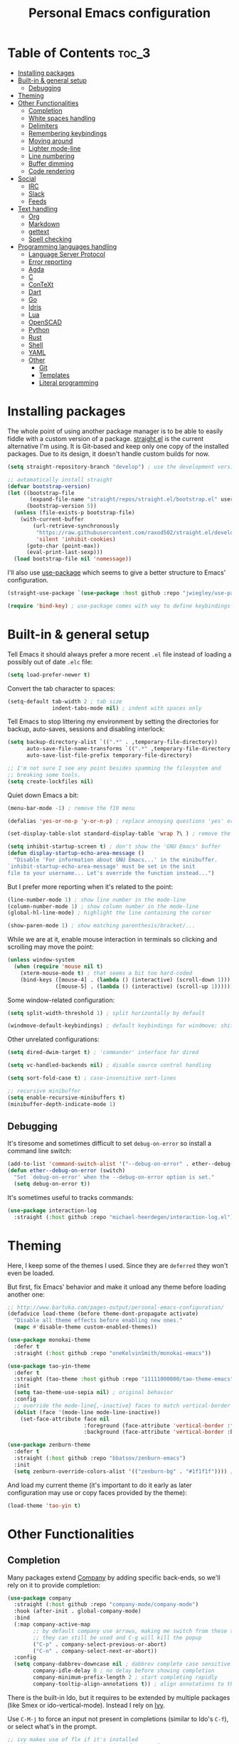 #+title: Personal Emacs configuration

* Table of Contents :toc_3:
- [[#installing-packages][Installing packages]]
- [[#built-in--general-setup][Built-in & general setup]]
  - [[#debugging][Debugging]]
- [[#theming][Theming]]
- [[#other-functionalities][Other Functionalities]]
  - [[#completion][Completion]]
  - [[#white-spaces-handling][White spaces handling]]
  - [[#delimiters][Delimiters]]
  - [[#remembering-keybindings][Remembering keybindings]]
  - [[#moving-around][Moving around]]
  - [[#lighter-mode-line][Lighter mode-line]]
  - [[#line-numbering][Line numbering]]
  - [[#buffer-dimming][Buffer dimming]]
  - [[#code-rendering][Code rendering]]
- [[#social][Social]]
  - [[#irc][IRC]]
  - [[#slack][Slack]]
  - [[#feeds][Feeds]]
- [[#text-handling][Text handling]]
  - [[#org][Org]]
  - [[#markdown][Markdown]]
  - [[#gettext][gettext]]
  - [[#spell-checking][Spell checking]]
- [[#programming-languages-handling][Programming languages handling]]
  - [[#language-server-protocol][Language Server Protocol]]
  - [[#error-reporting][Error reporting]]
  - [[#agda][Agda]]
  - [[#c][C]]
  - [[#context][ConTeXt]]
  - [[#dart][Dart]]
  - [[#go][Go]]
  - [[#idris][Idris]]
  - [[#lua][Lua]]
  - [[#openscad][OpenSCAD]]
  - [[#python][Python]]
  - [[#rust][Rust]]
  - [[#shell][Shell]]
  - [[#yaml][YAML]]
  - [[#other][Other]]
    - [[#git][Git]]
    - [[#templates][Templates]]
    - [[#literal-programming][Literal programming]]

* Installing packages

The whole point of using another package manager is to be able to easily
fiddle with a custom version of a package.
[[https://github.com/raxod502/straight.el][straight.el]] is the current
alternative I'm using.
It is Git-based and keep only one copy of the installed packages.
Due to its design, it doesn't handle custom builds for now.
#+begin_src emacs-lisp
(setq straight-repository-branch "develop") ; use the development version

;; automatically install straight
(defvar bootstrap-version)
(let ((bootstrap-file
       (expand-file-name "straight/repos/straight.el/bootstrap.el" user-emacs-directory))
      (bootstrap-version 5))
  (unless (file-exists-p bootstrap-file)
    (with-current-buffer
        (url-retrieve-synchronously
         "https://raw.githubusercontent.com/raxod502/straight.el/develop/install.el"
         'silent 'inhibit-cookies)
      (goto-char (point-max))
      (eval-print-last-sexp)))
  (load bootstrap-file nil 'nomessage))
#+end_src

I'll also use
[[https://github.com/jwiegley/use-package][use-package]] which seems to give
a better structure to Emacs' configuration.
#+begin_src emacs-lisp
(straight-use-package `(use-package :host github :repo "jwiegley/use-package"))

(require 'bind-key) ; use-package comes with way to define keybindings
#+end_src

* Built-in & general setup

Tell Emacs it should always prefer a more recent =.el= file instead of loading
a possibly out of date =.elc= file:
#+begin_src emacs-lisp
(setq load-prefer-newer t)
#+end_src

Convert the tab character to spaces:
#+begin_src emacs-lisp
(setq-default tab-width 2 ; tab size
              indent-tabs-mode nil) ; indent with spaces only
#+end_src

Tell Emacs to stop littering my environment by setting the directories
for backup, auto-saves, sessions and disabling interlock:
#+begin_src emacs-lisp
(setq backup-directory-alist `((".*" . ,temporary-file-directory))
      auto-save-file-name-transforms `((".*" ,temporary-file-directory t))
      auto-save-list-file-prefix temporary-file-directory)

;; I'm not sure I see any point besides spamming the filesystem and
;; breaking some tools.
(setq create-lockfiles nil)
#+end_src

Quiet down Emacs a bit:
#+begin_src emacs-lisp
(menu-bar-mode -1) ; remove the f10 menu

(defalias 'yes-or-no-p 'y-or-n-p) ; replace annoying questions 'yes' or 'no' by their 'y' or 'n' counterparts

(set-display-table-slot standard-display-table 'wrap ?\ ) ; remove the \ for a wrapped line

(setq inhibit-startup-screen t) ; don't show the 'GNU Emacs' buffer
(defun display-startup-echo-area-message ()
  "Disable 'For information about GNU Emacs...' in the minibuffer.
`inhibit-startup-echo-area-message' must be set in the init
file to your username... Let's override the function instead...")
#+end_src

But I prefer more reporting when it's related to the point:
#+begin_src emacs-lisp
(line-number-mode 1) ; show line number in the mode-line
(column-number-mode 1) ; show column number in the mode-line
(global-hl-line-mode) ; highlight the line containing the cursor

(show-paren-mode 1) ; show matching parenthesis/bracket/...
#+end_src

While we are at it, enable mouse interaction in terminals so clicking and
scrolling may move the point:
#+begin_src emacs-lisp
(unless window-system
  (when (require 'mouse nil t)
    (xterm-mouse-mode t) ; that seems a bit too hard-coded
    (bind-keys ([mouse-4] . (lambda () (interactive) (scroll-down 1)))
               ([mouse-5] . (lambda () (interactive) (scroll-up 1))))))
#+end_src

Some window-related configuration:
#+begin_src emacs-lisp
(setq split-width-threshold 1) ; split horizontally by default

(windmove-default-keybindings) ; default keybindings for windmove: shift + arrows
#+end_src

Other unrelated configurations:
#+begin_src emacs-lisp
(setq dired-dwim-target t) ; 'commander' interface for dired

(setq vc-handled-backends nil) ; disable source control handling

(setq sort-fold-case t) ; case-insensitive sort-lines

;; recursive minibuffer
(setq enable-recursive-minibuffers t)
(minibuffer-depth-indicate-mode 1)
#+end_src

** Debugging

It's tiresome and sometimes difficult to set =debug-on-error= so install a
command line switch:
#+begin_src emacs-lisp
(add-to-list 'command-switch-alist '("--debug-on-error" . ether--debug-on-error))
(defun ether--debug-on-error (switch)
  "Set `debug-on-error' when the --debug-on-error option is set."
  (setq debug-on-error t))
#+end_src

It's sometimes useful to tracks commands:
#+begin_src emacs-lisp
(use-package interaction-log
  :straight (:host github :repo "michael-heerdegen/interaction-log.el"))
#+end_src

* Theming

Here, I keep some of the themes I used.
Since they are =deferred= they won't even be loaded.

But first, fix Emacs' behavior and make it unload any theme before loading
another one:
#+begin_src emacs-lisp
;; http://www.bartuka.com/pages-output/personal-emacs-configuration/
(defadvice load-theme (before theme-dont-propagate activate)
  "Disable all theme effects before enabling new ones."
  (mapc #'disable-theme custom-enabled-themes))
#+end_src

#+begin_src emacs-lisp
(use-package monokai-theme
  :defer t
  :straight (:host github :repo "oneKelvinSmith/monokai-emacs"))

(use-package tao-yin-theme
  :defer t
  :straight (tao-theme :host github :repo "11111000000/tao-theme-emacs")
  :init
  (setq tao-theme-use-sepia nil) ; original behavior
  :config
  ;; override the mode-line{,-inactive} faces to match vertical-border
  (dolist (face '(mode-line mode-line-inactive))
    (set-face-attribute face nil
                        :foreground (face-attribute 'vertical-border :foreground nil t)
                        :background (face-attribute 'vertical-border :background nil t))))

(use-package zenburn-theme
  :defer t
  :straight (:host github :repo "bbatsov/zenburn-emacs")
  :init
  (setq zenburn-override-colors-alist '(("zenburn-bg" . "#1f1f1f")))) ; darker background
#+end_src

And load my current theme (it's important to do it early as later configuration
may use or copy faces provided by the theme):
#+begin_src emacs-lisp
(load-theme 'tao-yin t)
#+end_src

* Other Functionalities

** Completion

Many packages extend [[http://company-mode.github.io/][Company]] by adding specific back-ends, so we'll rely on it
to provide completion:

#+begin_src emacs-lisp
(use-package company
  :straight (:host github :repo "company-mode/company-mode")
  :hook (after-init . global-company-mode)
  :bind
  (:map company-active-map
        ;; by default company use arrows, making me switch from these two
        ;; they can still be used and C-g will kill the popup
        ("C-p" . company-select-previous-or-abort)
        ("C-n" . company-select-next-or-abort))
  :config
  (setq company-dabbrev-downcase nil ; dabbrev complete case sensitive
        company-idle-delay 0 ; no delay before showing completion
        company-minimum-prefix-length 2 ; start completing rapidly
        company-tooltip-align-annotations t)) ; align annotations to the right
#+end_src

There is the built-in Ido, but it requires to be extended by multiple
packages (like Smex or ido-vertical-mode).
Instead I rely on [[https://github.com/abo-abo/swiper][Ivy]].

Use =C-M-j= to force an input not present in completions
(similar to Ido's =C-f=), or select what's in the prompt.

#+begin_src emacs-lisp
;; ivy makes use of flx if it's installed
;; this provides way better matching, for example
;; M-x quer will rightfully display query-replace as the top choice
(use-package flx
  :defer t
  :straight (:host github :repo "lewang/flx"))

;; provides ivy, swiper & counsel
;; to get swiper as a replacement of isearch, ivy-yank-word
;; should probably be reassigned to C-s
(use-package ivy
  :straight (:host github :repo "abo-abo/swiper")
  :hook (after-init . ivy-mode)
  :init
  (setq ivy-re-builders-alist '((t . ivy--regex-fuzzy))) ; similar to ido-enable-flex-matching
  :config
  (setq ivy-use-selectable-prompt t)
  :bind
  (:map ivy-minibuffer-map
        ;; ido style selection
        ("C-j" . ivy-immediate-done)
        ("RET" . ivy-alt-done)))
#+end_src

** White spaces handling

Correct white space handling is important (getting cleaner diffs for example).
However, Emacs' =whitespace-mode= seems to have some problems (as an example,
its faces mess up with the text's properties in Circe).
Fortunately, [[https://github.com/glasserc/ethan-wspace][ethan-wspace]] aims to do much better.

#+begin_src emacs-lisp
(use-package ethan-wspace
  :straight (:host github :repo "glasserc/ethan-wspace")
  :config
  (setq mode-require-final-newline nil) ; don't automatically add final newlines
  (global-ethan-wspace-mode 1))
#+end_src

It's nice to be able to display all white spaces sometimes and
=whitespace-mode= is still the best here:

#+begin_src emacs-lisp
(when (require 'whitespace nil t)
  ; the default value of whitespace-style and whitespace-line-column seems good enough
  (global-set-key (kbd "<f12>") 'whitespace-mode))
#+end_src

** Delimiters

Most of the time, brackets, parentheses, braces, etc. are paired together.
=show-paren-mode= helps by showing the matching one but it's sometimes a bit
too cumbersome to use as you have to move the point.
[[https://github.com/Fanael/rainbow-delimiters][rainbow-delimiters]] helps by coloring each pair.

#+begin_src emacs-lisp
(use-package rainbow-delimiters
  :straight (:host github :repo "Fanael/rainbow-delimiters")
  :hook ((prog-mode . rainbow-delimiters-mode)
         (text-mode . rainbow-delimiters-mode)))
#+end_src

** Remembering keybindings

[[https://github.com/justbur/emacs-which-key][which-key]] will display
a pop-in during key combinations.

#+begin_src emacs-lisp
(use-package which-key
  :straight (:host github :repo "justbur/emacs-which-key")
  :config
  (setq which-key-separator " ")
  (which-key-mode))
#+end_src

** Moving around

Jumping around between words and buffers is easy with
[[https://github.com/abo-abo/avy][Avy]].

Use =C-o $letter $characters= to jump to the first letter of a word.
The characters are directly overlayed on the words.

Use =M-o [x (delete) | m (swap) | ...] $index= to jump to/act on a buffer.
The index appears in the top left corner.

#+begin_src emacs-lisp
(use-package avy
  :straight (:host github :repo "abo-abo/avy")
  :bind (("C-o" . avy-goto-word-or-subword-1))) ; override open-line default binding

;; despite the name, it's avy-based
(use-package ace-window
  :straight (:host github :repo "abo-abo/ace-window")
  :bind (("M-o" . ace-window)) ; override facemenu default binding
  :config
  (setq aw-background nil)) ; don't remove colors
#+end_src

And to move regions or lines (Magit-style):
#+begin_src emacs-lisp
(use-package move-text
  :straight (:host github :repo "emacsfodder/move-text")
  :bind (("M-n" . move-text-down)
         ("M-p" . move-text-up)))
#+end_src

** Lighter mode-line

Disable the standard mode-line and replace it with a minimalistic version,
displayed in the minibuffer when it's idle.

#+begin_src emacs-lisp
(require 'ether-mode-line)
(add-hook 'after-init-hook #'ether-mode-line-mode)
#+end_src

** Line numbering

*Disabled for now.*

#+begin_src
(when (boundp 'display-line-numbers) ; introduced in emacs 26
  (set-face-attribute 'line-number-current-line nil
                      ;; highlight the line current line number
                      :foreground (face-attribute 'font-lock-keyword-face :foreground nil t)
                      ;; highlight the margin with the same line highlighting
                      :background (when (bound-and-true-p global-hl-line-mode)
                                    (face-attribute 'hl-line :background nil t)))
  (global-display-line-numbers-mode))
#+end_src

** Buffer dimming

*Disabled for now.*

Slightly dim the inactive buffers:
#+begin_src
(defun ether--dim-color (rgb percent)
  "Dim the RGB color expressed in the format #rrggbb by PERCENT."
  ;; looks like there is no color-hex-to-rgb
  (let ((r (/ (float (string-to-number (substring rgb 1 3) 16)) (float 255)))
        (g (/ (float (string-to-number (substring rgb 3 5) 16)) (float 255)))
        (b (/ (float (string-to-number (substring rgb 5 7) 16)) (float 255))))
    (apply 'color-rgb-to-hex
           (nconc (apply 'color-hsl-to-rgb
                         (apply 'color-darken-hsl (nconc (color-rgb-to-hsl r g b) `(,percent))))
                  '(2)))))

;; https://github.com/mina86/auto-dim-other-buffers.el/issues/16
(use-package auto-dim-other-buffers
  :straight (:host github :repo "mina86/auto-dim-other-buffers.el")
  :hook (after-init . auto-dim-other-buffers-mode)
  :config
  (set-face-attribute 'auto-dim-other-buffers-face nil
                      ;; :foreground (ether--dim-color (face-attribute 'default :foreground nil t) 5)
                      :background (ether--dim-color (face-attribute 'default :background nil t) 5)))
#+end_src

** Code rendering

Sometimes, it's nice to show properly rendered code. Projects like
[[http://pygments.org/][Pygments]] exist but it would be preferable to use your
pretty Emacs configuration.
[[https://github.com/hniksic/emacs-htmlize][htmlize]] does just that and
will export a buffer to HTML, keeping your theme and other settings.

Use =M-x htmlize-buffer=.

Or =C-SPC= two times then move the point to the end of the region then
=M-x htmlize-region= (so you don't render the region selection overlay).

The below configuration even allow to call Emacs like so:

#+begin_src shell
emacs --htmlize path/to/file # which will output path/to/file.html
#+end_src

#+begin_src emacs-lisp
(use-package s :defer t) ; for s-suffix?

(defun ether--htmlize-file (switch)
  "`htmlize-file' seems to have some issues, here is a simpler one."
  (ignore switch)
  (condition-case out
      (progn
        (require 'htmlize)
        (let* ((source (pop command-line-args-left))
               (destination (htmlize-make-file-name (file-name-nondirectory source))))
          (find-file-existing source)
          (with-current-buffer (htmlize-buffer-1)
            (write-region (point-min) (point-max) destination))
          (kill-emacs 0)))
    (error (progn
             (princ out #' external-debugging-output) ; may not be shown due to termcaps, use a redirection
             (kill-emacs 1)))))

(use-package htmlize
  :defer t
  :straight (:host github :repo "hniksic/emacs-htmlize")
  :init
  (add-to-list 'command-switch-alist '("--htmlize" . ether--htmlize-file))
  :config
  ;; use the Iosevka font if available (ligatures may be nice for displayed code)
  ;; requires fontconfig, works on Linux and macOS
  ;; use %{=unparse} format to see all options
  ;; regular Iosevka instead of Iosevka Term seems to produce some irregularities
  ;; for example let-alist and use-package seems to be slightly larger
  (let* ((fc-match "fc-match -f '%{file}' 'Iosevka Term:style=Regular'")
         (path (shell-command-to-string fc-match)))
    (when (s-suffix? ".ttf" path :ignore-case) ; Firefox doesn't like .ttc
      (setq htmlize-head-tags (format "    <style type=\"text/css\">
      @font-face {
        font-family: Iosevka;
        src: url(data:font/ttf;base64,%s) format('truetype');
      }
      pre {
        font-family: Iosevka;
        font-size: 10pt;
      }
    </style>
"
                                      (base64-encode-string (with-temp-buffer (insert-file-contents path) (buffer-string)) t)))))
  :hook ((htmlize-before . (lambda ()
                             ;; disable some modes that may influence rendering
                             ;; the original buffer is protected, no need to restore
                             ;; flycheck handling (use special faces that are not nicely rendered)
                             (when (bound-and-true-p flycheck-mode) (flycheck-mode))
                             ;; disable current line highlighting (both a function and a variable)
                             (when (bound-and-true-p global-hl-line-mode) (global-hl-line-unhighlight))
                             ;; TODO: lsp stuff
                             ;; (sit-for 3) ; allow to see the changes made to the buffer
                             ))))
#+end_src

* Social

** IRC

[[https://github.com/jorgenschaefer/circe][Circe]] is an alternative to
built-in IRC clients.

#+begin_src emacs-lisp
(setq circe-logging nil) ; small hack to avoid a warning because Circe doesn't expect this variable
(defun ether--lui-selective-logging ()
  "When a network in `circe-network-options' set the `:logging' property to
a truthy value, enable logging for it."
  ;; see circe-chat-mode and enable-lui-logging-globally
  (when (plist-get (cdr (assoc (plist-get lui-logging-format-arguments :network)
                               circe-network-options))
                   :logging)
    (enable-lui-logging)))

(use-package circe
  :defer t
  :straight (:host github :repo "jorgenschaefer/circe")
  :hook ((circe-mode . (lambda () (setq-local right-margin-width 5)))
         (lui-mode . ether--lui-selective-logging))
  :config
  ;; colorize nicks
  (require 'circe-color-nicks)
  (enable-circe-color-nicks)

  ;; logging configuration
  (require 'lui-logging)
  (setq lui-logging-directory "~/.logs" ; default
        lui-logging-file-format "irc/{network}/{buffer}.txt"
        lui-logging-format "[%F %T %Z] {text}")
  ;; don't enable it by default for privacy reasons
  ;; (enable-lui-logging-globally)
  ;; make sure there is no display difference between others and me
  (setq circe-format-self-say circe-format-say
        circe-format-self-action circe-format-action)

  (setq lui-flyspell-p t) ; enable spell checking

  (setq lui-fill-type nil ; no text wrapping
        lui-time-stamp-format "%H:%M"
        lui-time-stamp-position 'right-margin ; see above hook
        circe-format-server-topic "*** Topic change by {nick} ({userhost}): {topic-diff}") ; topic-diff instead of new-topic

  ;; log a new day
  (require 'circe-new-day-notifier)
  (enable-circe-new-day-notifier)
  (add-to-list 'circe-format-not-tracked 'circe-new-day-notifier-format-message) ; don't track day notifications

  ;; anonymization
  (setq circe-default-quit-message ""
        circe-default-part-message ""
        circe-default-realname circe-default-nick)) ; avoid real identity leak from user-full-name
#+end_src

You'll probably need to setup it like so:
#+begin_src
(setq circe-network-options '(
  ("freenode"
   :host "irc.freenode.net"
   :port 6697
   :tls t
   :nick "USERNAME"
   :nickserv-nick "USERNAME"
   :nickserv-password "PASSWORD"
   :nickserv-mask "^NickServ!NickServ@services\\.$"
   :nickserv-identify-challenge "\C-b/msg\\s-NickServ\\s-identify\\s-<password>\C-b"
   :nickserv-identify-command "PRIVMSG NickServ :IDENTIFY {nick} {password}"
   :nickserv-identify-confirmation "^You are now identified for .*\\.$"
   :nickserv-ghost-command "PRIVMSG NickServ :GHOST {nick} {password}"
   :nickserv-ghost-confirmation "has been ghosted\\.$\\|is not online\\.$"
   :channels (:after-auth "#channel1" "#channel2"))
  ("mozilla"
   :host "irc.mozilla.org"
   :port 6697
   :tls t
   :nick "USERNAME"
   :channels ("#channel1" "#channel2"))
))
#+end_src

** [[https://slack.com/][Slack]]

*Disabled for now.*

#+begin_src
(use-package slack
  :defer t
  :straight (:host github :repo "yuya373/emacs-slack")
  :hook (slack-mode . (lambda () (setq-local right-margin-width 5)))
  :config
  ;; timestamp setup, same as in circe.el
  (setq lui-time-stamp-format "%H:%M"
        lui-time-stamp-position 'right-margin))
#+end_src

You'll probably need to setup it like so:
#+begin_src
(slack-register-team
  :name "team"
  :default t
  :client-id "_X_ID"
  :client-secret "PASSWORD"
  :token "XOXS-"
  :full-and-display-names t)
#+end_src

The easiest way to fill above information is to open the browser's network
tab and search for =_x_id= & =xoxs-=.
Or you may want to create an application to access the API.

** Feeds

Follow RSS and Atom feeds.
You'll have to set =elfeed-feeds= to a list of feeds.

#+begin_src emacs-lisp
(use-package elfeed
  :defer t
  :straight (:host github :repo "skeeto/elfeed"))
#+end_src

* Text handling

** [[https://orgmode.org/][Org]]

I use the embedded Org for now.

#+begin_src emacs-lisp
(setq org-replace-disputed-keys t) ; windmove keybindings conflict
#+end_src

Since the whole point of this document is to be readable on GitHub, let's
automatically generate a table of contents:
#+begin_src emacs-lisp
(use-package toc-org
  :straight (:host github :repo "snosov1/toc-org")
  :hook (org-mode . toc-org-enable))
#+end_src

** Markdown

#+begin_src emacs-lisp
(use-package markdown-mode
  :defer t
  :straight (:host github :repo "jrblevin/markdown-mode")
  :bind (:map markdown-mode-map ; clear override of move-text
         ("M-n" . nil)
         ("M-p" . nil)))
#+end_src
** gettext

On Debian, install =gettext-el=.

#+begin_src emacs-lisp
(when (require 'po-mode nil t))
#+end_src

** Spell checking

You'll need to install [[https://hunspell.github.io/][Hunspell]].

Dictionaries may or may not be provided by your distribution.
On Debian, dictionaries are available via =hunspell-*= packages, else,
retrieve =.aff= & =.dic= files here:
- =en_*=: http://wordlist.aspell.net/dicts/
- =fr-*=: https://grammalecte.net/download.php?prj=fr

Setup is a bit tricky:
#+begin_src emacs-lisp
;; http://emacs.stackexchange.com/a/21379

(defconst ether--spellchecker "hunspell")
(defconst ether--languages "fr-toutesvariantes,en_US")

(if (and (>= emacs-major-version 25)
         (executable-find ether--spellchecker)
         (require 'ispell nil t))
    (progn
      (setq ispell-program-name ether--spellchecker)
      (setq ispell-dictionary ether--languages)
      ;; the following may crash with:
      ;;   Wrong type argument: stringp, nil
      ;; if hunspell isn't able to find dictionaries
      ;;   export LC_ALL=en_US.UTF-8
      ;;   export DICPATH=~/Library/Spelling
      ;; use hunspell -D to check hunspell's environment
      (ispell-set-spellchecker-params)
      (ispell-hunspell-add-multi-dic ether--languages)
      ;; it significantly slows down emacs, so no prog-mode-hook for now
      ;; (add-hook 'prog-mode-hook 'flyspell-prog-mode)
      ;; (add-hook 'text-mode-hook 'ispell-buffer)
      ;; (add-hook 'prog-mode-hook 'ispell-comments-and-strings)
      ;; (add-hook 'text-mode-hook 'flyspell-buffer)
      (add-hook 'text-mode-hook 'flyspell-mode))
  (message "Unable to load ispell due to missing dependency"))
#+end_src

If not run automatically, use =M-x flyspell-{buffer,mode}=.
Use =M-$= to correct an highlighted word.

It may cause significant slow down.

* Programming languages handling

** [[https://microsoft.github.io/language-server-protocol/][Language Server Protocol]]

LSP is a really nice abstraction and avoid to clutter your Emacs configuration
because most of the programming languages now have a server implementing this
protocol. Its means you'll have a consistent experience without much need to
produce a (sometimes complex) language-specific configuration.

#+begin_src emacs-lisp
(use-package lsp-mode
  :defer t
  :commands lsp
  :straight (:host github :repo "emacs-lsp/lsp-mode")
  :init (setq lsp-auto-guess-root t)
  :config
  (setq lsp-enable-on-type-formatting nil))

(use-package lsp-ui
  :commands lsp-ui-mode
  :straight (:host github :repo "emacs-lsp/lsp-ui")
  :config
  (setq lsp-ui-sideline-ignore-duplicate t)) ; duplicate symbols can quickly grow on multiple lines

(use-package company-lsp
  :commands company-lsp
  :straight (:host github :repo "tigersoldier/company-lsp")
  :config
  (push 'company-lsp company-backends)
  ;; requires yasnippet, used to complete arguments
  ;; may need to setup some functions, see company-lsp--fallback-snippet
  (setq company-lsp-enable-snippet t))
#+end_src

** Error reporting

[[https://flycheck.readthedocs.io][Flycheck]] aims to replace Emacs' built-in Flymake. It supports many language and
checkers out the box and offers a more complete experience with LSP.

#+begin_src emacs-lisp
(use-package flycheck
  :straight (:host github :repo "flycheck/flycheck")
  :hook (prog-mode . flycheck-mode)
  :config
  (setq flycheck-checker-error-threshold nil ; don't stop after a large number of errors
        flycheck-temp-prefix ".flycheck")) ; hide temporary files
#+end_src

** [[http://wiki.portal.chalmers.se/agda/pmwiki.php][Agda]]

Nothing special here, the mode should be installed alongside the compiler.

#+begin_src emacs-lisp
(when (require 'agda2 nil t))
#+end_src

** C

Style configuration:
#+begin_src emacs-lisp
(c-set-offset 'case-label '+) ; indent case in switch
(setq c-basic-offset tab-width
      c-default-style "k&r")
#+end_src

LSP configuration of
[[https://github.com/cquery-project/emacs-cquery][cquery]]:
#+begin_src emacs-lisp
;; you'll need to build cquery
;; https://github.com/cquery-project/cquery/wiki/Emacs
(use-package cquery
  :straight (:host github :repo "cquery-project/emacs-cquery")
  :init (require 'cl)) ; cl-find-if aliased to find-if

(add-hook 'c-mode-hook #'lsp)
#+end_src

Previously I tried XCscope, cmake-ide, RTags, clangd, etc.
Nothing offered a more reliable experience but you'll have to generate a
=compile_commands.json=.

Which is easy with [[https://github.com/Kitware/CMake][CMake]],
so here is the official mode:
#+begin_src emacs-lisp
;; straight not supporting shallow clones,
;; use a mirror instead of the official cmake repository
;; mainly for cmake-help*
(use-package cmake-mode
  :straight (:host github :repo "emacsmirror/cmake-mode"))
#+end_src

To format source code relying on
[[https://clang.llvm.org/docs/ClangFormat.html][clang-format]]:
#+begin_src emacs-lisp
(when (require 'clang-format nil t)
  ;; (global-set-key [C-M-tab] 'clang-format-region)
  )
#+end_src

** [[https://wiki.contextgarden.net/][ConTeXt]]

I currently don't like the existing
[[https://www.gnu.org/software/auctex/][AUCTeX]] support and the default
=plain-tex-mode= doesn't fit with ConTeXt, so the setup is rather minimal...

#+begin_src emacs-lisp
(defconst ether--context-mode-syntax-table
  (let ((st (make-syntax-table)))
    (modify-syntax-entry ?% "<" st)
    (modify-syntax-entry ?\n ">" st)
    st))

(define-derived-mode ether--context-mode
  text-mode ; so spell checking works (but it also checks commands...)
  "ConTeXt"
  (setq-local comment-start "%"))

(add-to-list 'auto-mode-alist '("\\.tex$" . ether--context-mode))
#+end_src

** [[https://www.dartlang.org/][Dart]]

It works nicely with [[https://flutter.io/][Flutter]], for a full
terminal-based setup.

You'll need to install the language server with:
#+begin_src shell
pub global activate dart_language_server
#+end_src

#+begin_src emacs-lisp
(use-package dart-mode
  :straight (:host github :repo "bradyt/dart-mode")
  :hook ((dart-mode . flycheck-mode) ; flycheck isn't enabled automatically otherwise
         (dart-mode . lsp)))
#+end_src

** [[https://golang.org/][Go]]

#+begin_src emacs-lisp
(use-package go-mode
  :straight (:host github :repo "dominikh/go-mode.el")
  :hook (go-mode . lsp)
  :config
  ;; https://github.com/dominikh/go-mode.el/pull/212
  (modify-syntax-entry ?_  "_" go-mode-syntax-table))
#+end_src

** [[https://www.idris-lang.org/][Idris]]

No LSP here, as it has its own mode to handle the REPL, interactive proofs,
etc.

#+begin_src emacs-lisp
(use-package idris-mode
  :defer t
  :straight (:host github :repo "idris-hackers/idris-mode")
  :config
  (setq idris-repl-banner-functions nil)) ; disable startup animation
#+end_src

** [[https://www.lua.org/][Lua]]

Mainly for syntax highlighting and indentation.

#+begin_src emacs-lisp
(use-package lua-mode
  :defer t
  :straight (:host github :repo "immerrr/lua-mode")
  :config
  (setq lua-indent-level tab-width))
#+end_src

** [[https://www.openscad.org/][OpenSCAD]]

Mainly for syntax highlighting and indentation.

#+begin_src emacs-lisp
;; straight not supporting shallow clones,
;; use a mirror instead of the official OpenSCAD repository
;; it seems to be lagging a bit behind?
(use-package scad-mode
  :straight (:host github :repo "emacsmirror/scad-mode"))
#+end_src

** [[https://www.python.org/][Python]]

You'll need to install
[[https://github.com/palantir/python-language-server][Palantir's language server]]
with:
#+begin_src shell
pip install -U python-language-server[all]
#+end_src

There is also
[[https://github.com/Microsoft/python-language-server][Microsoft's language server]]
and
[[https://github.com/andrew-christianson/lsp-python-ms][this package]]
which I have not tested yet (Palantir's server is a bit rough around the
edges at times).

#+begin_src emacs-lisp
(add-hook 'python-mode-hook #'lsp)
#+end_src

Flycheck should automatically use the installed linters, like
[[http://www.mypy-lang.org/][mypy]] (however this
[[https://github.com/flycheck/flycheck/pull/1486][issue]]
isn't fixed yet).

** [[https://www.rust-lang.org/][Rust]]

#+begin_src emacs-lisp
(use-package rust-mode
  :defer t
  :straight (:host github :repo "rust-lang/rust-mode")
  :hook ((rust-mode . lsp))
  :config
  (add-to-list 'auto-mode-alist '("\\.rs$" . rust-mode))
  (setq rust-indent-offset tab-width))

(use-package flycheck-rust
  :straight (:host github :repo "flycheck/flycheck-rust")
  :hook (flycheck-mode . flycheck-rust-setup))
#+end_src

** Shell

Well, nothing much here as I don't know of any viable checker that
can correctly handle all of Bash's tricks.

#+begin_src emacs-lisp
(setq sh-basic-offset tab-width)
(add-hook 'sh-mode-hook (lambda () (sh-electric-here-document-mode 0))) ; disable the annoying heredoc EOF completion
#+end_src

** [[https://yaml.org/][YAML]]

I only want comments to work out of the box.

#+begin_src emacs-lisp
(defconst ether--yaml-mode-syntax-table
  (let ((st (make-syntax-table)))
    (modify-syntax-entry ?# "<" st)
    (modify-syntax-entry ?\n ">" st)
    st))

(define-derived-mode ether--yaml-mode fundamental-mode "YAML"
  (setq-local comment-start "#"))

(add-to-list 'auto-mode-alist '("\\.ya?ml$" . ether--yaml-mode))
#+end_src

** Other

*** Git

[[https://github.com/magit/magit][Magit]] is the go-to Git wrapper in Emacs,
sometimes used as a dependency.

#+begin_src emacs-lisp
(use-package magit
  :defer t
  :straight (:host github :repo "magit/magit"))
#+end_src

Not strictly related to Git but still building on it for most of the default
features, Projectile allows to quickly jump between files of a repository:

#+begin_src emacs-lisp
(use-package projectile
  :hook (after-init . projectile-mode)
  :straight (:host github :repo "bbatsov/projectile")
  :bind (:map projectile-mode-map ("C-c p" . projectile-command-map))
  :config
  (setq projectile-completion-system 'ivy)) ; instead of using ido
#+end_src

You should probably set =projectile-project-search-path=.

*** Templates

[[https://github.com/joaotavora/yasnippet][YASnippet]] is a template system,
sometimes used as a dependency.

#+begin_src emacs-lisp
(use-package yasnippet
  :straight (:host github :repo "joaotavora/yasnippet")
  :config
  (setq yas-verbosity 0)
  (yas-global-mode 1))
#+end_src

*** Literal programming

I started writing this file using
[[https://github.com/phillord/lentic][lentic]]
but now use [[https://github.com/polymode/polymode][polymode]]:
#+begin_src emacs-lisp
(use-package poly-markdown
  :straight (:host github :repo "polymode/poly-markdown")
  :bind (:map polymode-mode-map ; clear override of move-text
         ("M-n" . nil)))

(use-package poly-org
  :straight (:host github :repo "polymode/poly-org"))

(use-package poly-rst
  :straight (:host github :repo "polymode/poly-rst"))
#+end_src
